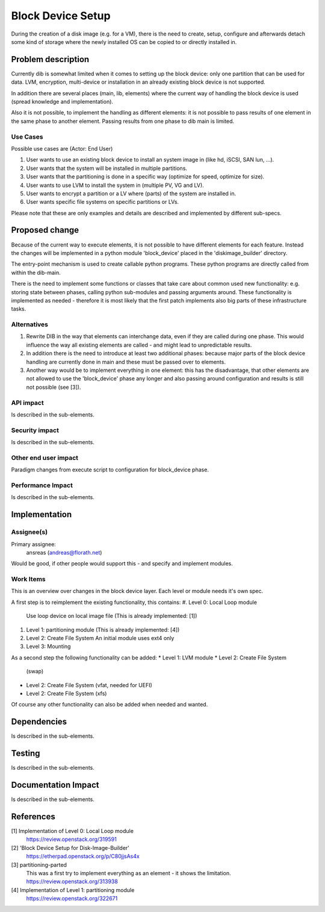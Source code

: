 ..
 This work is licensed under a Creative Commons Attribution 3.0 Unported
 License.

 http://creativecommons.org/licenses/by/3.0/legalcode

==================
Block Device Setup
==================

During the creation of a disk image (e.g. for a VM), there is the need
to create, setup, configure and afterwards detach some kind of storage
where the newly installed OS can be copied to or directly installed
in.

Problem description
===================

Currently dib is somewhat limited when it comes to setting up the
block device: only one partition that can be used for data. LVM,
encryption, multi-device or installation in an already existing block
device is not supported.

In addition there are several places (main, lib, elements) where the
current way of handling the block device is used (spread knowledge and
implementation).

Also it is not possible, to implement the handling as different
elements: it is not possible to pass results of one element in the
same phase to another element.  Passing results from one phase to dib
main is limited.

Use Cases
---------

Possible use cases are (Actor: End User)

#. User wants to use an existing block device to install an system
   image in (like hd, iSCSI, SAN lun, ...).
#. User wants that the system will be installed in multiple
   partitions.
#. User wants that the partitioning is done in a specific way
   (optimize for speed, optimize for size).
#. User wants to use LVM to install the system in (multiple PV, VG and
   LV).
#. User wants to encrypt a partition or a LV where (parts) of the
   system are installed in.
#. User wants specific file systems on specific partitions or LVs.

Please note that these are only examples and details are described and
implemented by different sub-specs.

Proposed change
===============

Because of the current way to execute elements, it is not possible to
have different elements for each feature.  Instead the changes will be
implemented in a python module 'block_device' placed in the
'diskimage_builder' directory.

The entry-point mechanism is used to create callable python programs.
These python programs are directly called from within the dib-main.

There is the need to implement some functions or classes that take
care about common used new functionality: e.g. storing state between
phases, calling python sub-modules and passing arguments around.
These functionality is implemented as needed - therefore it is most
likely that the first patch implements also big parts of these
infrastructure tasks.

Alternatives
------------
#. Rewrite DIB in the way that elements can interchange data, even if
   they are called during one phase.
   This would influence the way all existing elements are called - and
   might lead to unpredictable results.
#. In addition there is the need to introduce at least two additional
   phases: because major parts of the block device handling are
   currently done in main and these must be passed over to elements.
#. Another way would be to implement everything in one element:
   this has the disadvantage, that other elements are not allowed to
   use the 'block_device' phase any longer and also passing around
   configuration and results is still not possible (see [3]).

API impact
----------

Is described in the sub-elements.

Security impact
---------------

Is described in the sub-elements.

Other end user impact
---------------------

Paradigm changes from execute script to configuration for block_device
phase.

Performance Impact
------------------

Is described in the sub-elements.

Implementation
==============

Assignee(s)
-----------

Primary assignee:
  ansreas (andreas@florath.net)

Would be good, if other people would support this - and specify and
implement modules.

Work Items
----------

This is an overview over changes in the block device layer.  Each
level or module needs it's own spec.

A first step is to reimplement the existing functionality, this
contains:
#. Level 0: Local Loop module
   Use loop device on local image file
   (This is already implemented: [1])
#. Level 1: partitioning module
   (This is already implemented: [4])
#. Level 2: Create File System
   An initial module uses ext4 only
#. Level 3: Mounting

As a second step the following functionality can be added:
* Level 1: LVM module
* Level 2: Create File System
  (swap)
* Level 2: Create File System
  (vfat, needed for UEFI)
* Level 2: Create File System
  (xfs)

Of course any other functionality can also be added when needed and wanted.

Dependencies
============

Is described in the sub-elements.

Testing
=======

Is described in the sub-elements.

Documentation Impact
====================

Is described in the sub-elements.

References
==========

[1] Implementation of Level 0: Local Loop module
    https://review.openstack.org/319591
[2] 'Block Device Setup for Disk-Image-Builder'
    https://etherpad.openstack.org/p/C80jjsAs4x
[3] partitioning-parted
    This was a first try to implement everything
    as an element - it shows the limitation.
    https://review.openstack.org/313938
[4] Implementation of Level 1: partitioning module
    https://review.openstack.org/322671
